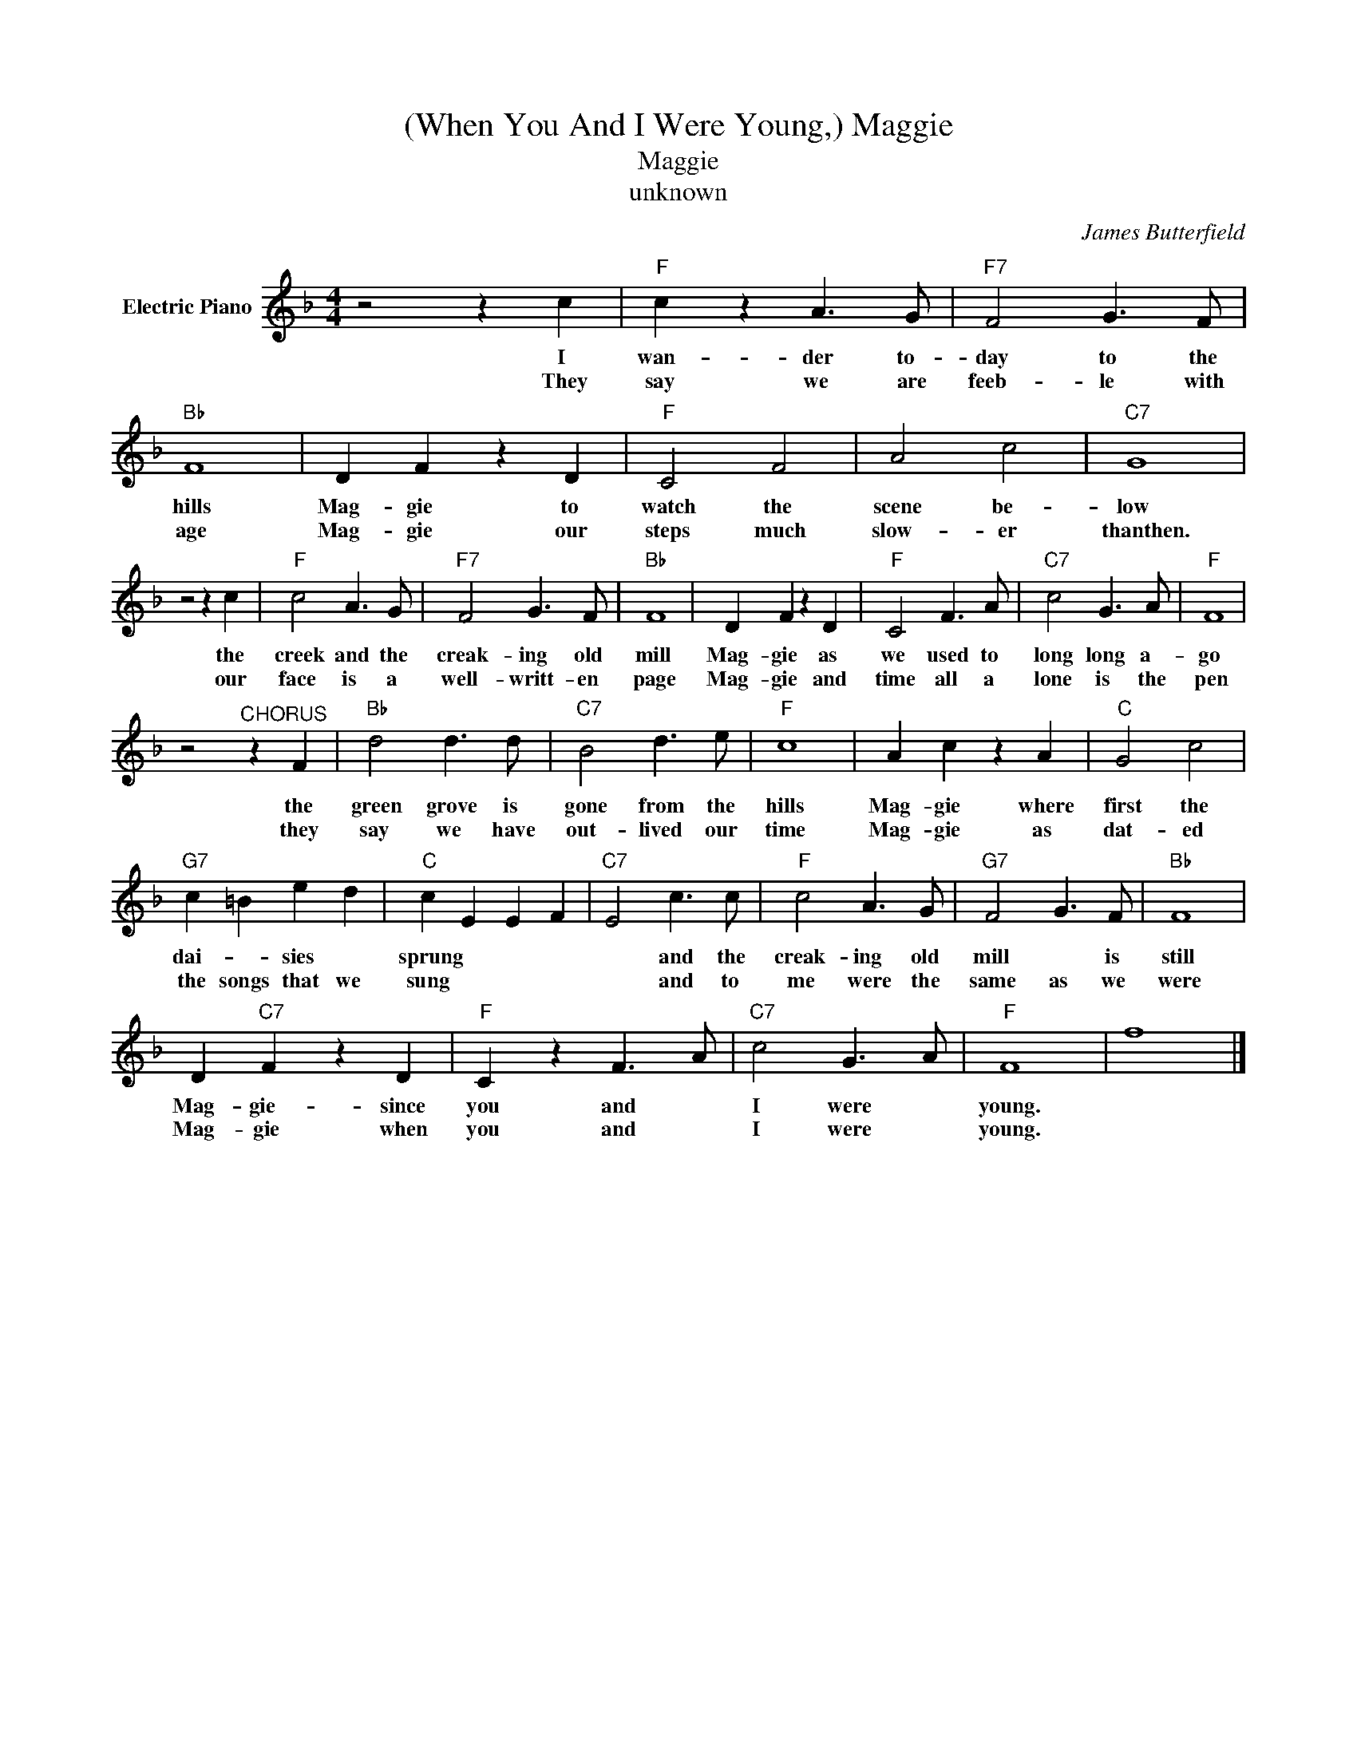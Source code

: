 X:1
T:(When You And I Were Young,) Maggie
T:Maggie
T:unknown
C:James Butterfield
Z:All Rights Reserved
L:1/8
M:4/4
K:F
V:1 treble nm="Electric Piano"
%%MIDI program 4
V:1
 z4 z2 c2 |"F" c2 z2 A3 G |"F7" F4 G3 F |"Bb" F8 | D2 F2 z2 D2 |"F" C4 F4 | A4 c4 |"C7" G8 | %8
w: I|wan- der to-|day to the|hills|Mag- gie to|watch the|scene be-|low|
w: They|say we are|feeb- le with|age|Mag- gie our|steps much|slow- er|thanthen.|
 z4 z2 c2 |"F" c4 A3 G |"F7" F4 G3 F |"Bb" F8 | D2 F2 z2 D2 |"F" C4 F3 A |"C7" c4 G3 A |"F" F8 | %16
w: the|creek and the|creak- ing old|mill|Mag- gie as|we used to|long long a-|go|
w: our|face is a|well- writt- en|page|Mag- gie and|time all a|lone is the|pen|
 z4"^CHORUS" z2 F2 |"Bb" d4 d3 d |"C7" B4 d3 e |"F" c8 | A2 c2 z2 A2 |"C" G4 c4 | %22
w: the|green grove is|gone from the|hills|Mag- gie where|first the|
w: they|say we have|out- lived our|time|Mag- gie as|dat- ed|
"G7" c2 =B2 e2 d2 |"C" c2 E2 E2 F2 |"C7" E4 c3 c |"F" c4 A3 G |"G7" F4 G3 F |"Bb" F8 | %28
w: dai- * sies *|sprung * * *|* and the|creak- ing old|mill * is|still|
w: the songs that we|sung * * *|* and to|me were the|same as we|were|
 D2"C7" F2 z2 D2 |"F" C2 z2 F3 A |"C7" c4 G3 A |"F" F8 | f8 |] %33
w: Mag- gie- since|you and *|I were *|young.||
w: Mag- gie when|you and *|I were *|young.||

